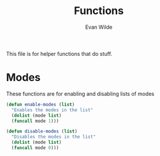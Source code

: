 # -*- mode: org -*-
# -*- coding: utf-8 -*-
#+TITLE: Functions
#+AUTHOR: Evan Wilde
#+EMAIL: etcwilde@uvic.ca
#+PROPERTY: tangle `(concat etcw-conf-dir "functions.el")`

This file is for helper functions that do stuff.

* Modes

These functions are for enabling and disabling lists of modes

#+BEGIN_SRC emacs-lisp
(defun enable-modes (list)
  "Enables the modes in the list"
  (dolist (mode list)
  (funcall mode 1)))

(defun disable-modes (list)
  "Disables the modes in the list"
  (dolist (mode list)
  (funcall mode 0)))

#+END_SRC
